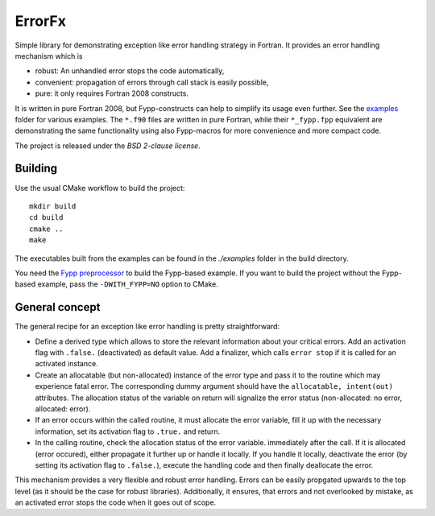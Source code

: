 *******
ErrorFx
*******

Simple library for demonstrating exception like error handling strategy in
Fortran. It provides an error handling mechanism which is

* robust: An unhandled error stops the code automatically,

* convenient: propagation of errors through call stack is easily possible,

* pure: it only requires Fortran 2008 constructs.

It is written in pure Fortran 2008, but Fypp-constructs can help to
simplify its usage even further. See the `<examples>`_ folder for various
examples. The ``*.f90`` files are written in pure Fortran, while their
``*_fypp.fpp`` equivalent are demonstrating the same functionality using also
Fypp-macros for more convenience and more compact code.

The project is released under the *BSD 2-clause license*.


Building
========

Use the usual CMake workflow to build the project::

  mkdir build
  cd build
  cmake ..
  make

The executables built from the examples can be found in the `./examples` folder
in the build directory.

You need the `Fypp preprocessor <https://github.com/aradi/fypp>`_ to build the
Fypp-based example. If you want to build the project without the Fypp-based
example, pass the ``-DWITH_FYPP=NO`` option to CMake.


General concept
===============

The general recipe for an exception like error handling is pretty
straightforward:

* Define a derived type which allows to store the relevant information about
  your critical errors. Add an activation flag with ``.false.`` (deactivated)
  as default value. Add a finalizer, which calls ``error stop`` if it is called
  for an activated instance.

* Create an allocatable (but non-allocated) instance of the error type and
  pass it to the routine which may experience fatal error. The
  corresponding dummy argument should have the ``allocatable, intent(out)``
  attributes. The allocation status of the variable on return will signalize the
  error status (non-allocated: no error, allocated: error).

* If an error occurs within the called routine, it must allocate the
  error variable, fill it up with the necessary information, set its
  activation flag to ``.true.`` and return.

* In the calling routine, check the allocation status of the error variable.
  immediately after the call. If it is allocated (error occured), either
  propagate it further up or handle it locally. If you handle it locally,
  deactivate the error (by setting its activation flag to ``.false.``), execute
  the handling code and then finally deallocate the error.

This mechanism provides a very flexible and robust error handling. Errors
can be easily propgated upwards to the top level (as it should be the case for
robust libraries). Additionally, it ensures, that errors and not overlooked
by mistake, as an activated error stops the code when it goes out of scope.
